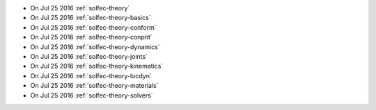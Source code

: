 
* On Jul 25 2016 :ref:`solfec-theory`

* On Jul 25 2016 :ref:`solfec-theory-basics`

* On Jul 25 2016 :ref:`solfec-theory-conform`

* On Jul 25 2016 :ref:`solfec-theory-conpnt`

* On Jul 25 2016 :ref:`solfec-theory-dynamics`

* On Jul 25 2016 :ref:`solfec-theory-joints`

* On Jul 25 2016 :ref:`solfec-theory-kinematics`

* On Jul 25 2016 :ref:`solfec-theory-locdyn`

* On Jul 25 2016 :ref:`solfec-theory-materials`

* On Jul 25 2016 :ref:`solfec-theory-solvers`
